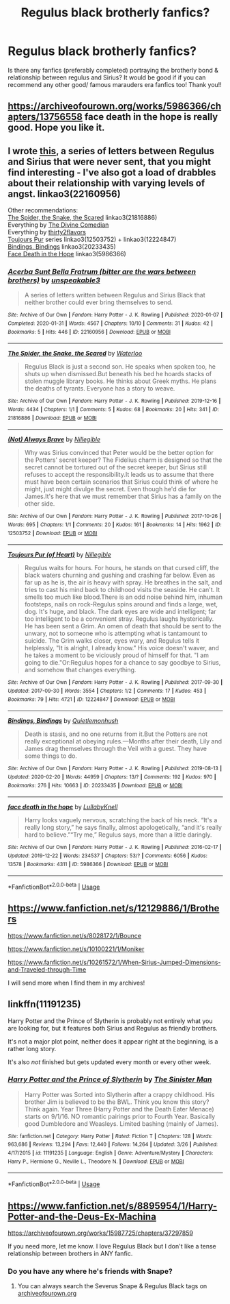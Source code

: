 #+TITLE: Regulus black brotherly fanfics?

* Regulus black brotherly fanfics?
:PROPERTIES:
:Author: juliann27
:Score: 19
:DateUnix: 1586249525.0
:DateShort: 2020-Apr-07
:FlairText: Request
:END:
Is there any fanfics (preferably completed) portraying the brotherly bond & relationship between regulus and Sirius? It would be good if if you can recommend any other good/ famous marauders era fanfics too! Thank you!!


** [[https://archiveofourown.org/works/5986366/chapters/13756558]] face death in the hope is really good. Hope you like it.
:PROPERTIES:
:Author: HHrPie
:Score: 5
:DateUnix: 1586250883.0
:DateShort: 2020-Apr-07
:END:


** I wrote [[https://archiveofourown.org/works/22160956/chapters/52900930][this]], a series of letters between Regulus and Sirius that were never sent, that you might find interesting - I've also got a load of drabbles about their relationship with varying levels of angst. linkao3(22160956)

Other recommendations:\\
[[https://archiveofourown.org/works/21816886][The Spider, the Snake, the Scared]] linkao3(21816886)\\
Everything by [[https://archiveofourown.org/users/TheDivineComedian/pseuds/TheDivineComedian/works?fandom_id=136512][The Divine Comedian]]\\
Everything by [[https://archiveofourown.org/works?utf8=%E2%9C%93&commit=Sort+and+Filter&work_search%5Bsort_column%5D=revised_at&include_work_search%5Bcharacter_ids%5D%5B%5D=2772&work_search%5Bother_tag_names%5D=&work_search%5Bexcluded_tag_names%5D=&work_search%5Bcrossover%5D=&work_search%5Bcomplete%5D=&work_search%5Bwords_from%5D=&work_search%5Bwords_to%5D=&work_search%5Bdate_from%5D=&work_search%5Bdate_to%5D=&work_search%5Bquery%5D=&work_search%5Blanguage_id%5D=&fandom_id=136512&pseud_id=thirty2flavors&user_id=thirty2flavors][thirty2flavors]]\\
[[https://archiveofourown.org/series/834597][Toujours Pur]] series linkao3(12503752) + linkao3(12224847)\\
[[https://archiveofourown.org/works/20233435/chapters/47951446][Bindings, Bindings]] linkao3(20233435)\\
[[https://archiveofourown.org/works/5986366/chapters/13756558][Face Death in the Hope]] linkao3(5986366)
:PROPERTIES:
:Author: unspeakable3
:Score: 3
:DateUnix: 1586256714.0
:DateShort: 2020-Apr-07
:END:

*** [[https://archiveofourown.org/works/22160956][*/Acerba Sunt Bella Fratrum (bitter are the wars between brothers)/*]] by [[https://www.archiveofourown.org/users/unspeakable3/pseuds/unspeakable3][/unspeakable3/]]

#+begin_quote
  A series of letters written between Regulus and Sirius Black that neither brother could ever bring themselves to send.
#+end_quote

^{/Site/:} ^{Archive} ^{of} ^{Our} ^{Own} ^{*|*} ^{/Fandom/:} ^{Harry} ^{Potter} ^{-} ^{J.} ^{K.} ^{Rowling} ^{*|*} ^{/Published/:} ^{2020-01-07} ^{*|*} ^{/Completed/:} ^{2020-01-31} ^{*|*} ^{/Words/:} ^{4567} ^{*|*} ^{/Chapters/:} ^{10/10} ^{*|*} ^{/Comments/:} ^{31} ^{*|*} ^{/Kudos/:} ^{42} ^{*|*} ^{/Bookmarks/:} ^{5} ^{*|*} ^{/Hits/:} ^{446} ^{*|*} ^{/ID/:} ^{22160956} ^{*|*} ^{/Download/:} ^{[[https://archiveofourown.org/downloads/22160956/Acerba%20Sunt%20Bella.epub?updated_at=1580475866][EPUB]]} ^{or} ^{[[https://archiveofourown.org/downloads/22160956/Acerba%20Sunt%20Bella.mobi?updated_at=1580475866][MOBI]]}

--------------

[[https://archiveofourown.org/works/21816886][*/The Spider, the Snake, the Scared/*]] by [[https://www.archiveofourown.org/users/Waterloo/pseuds/Waterloo][/Waterloo/]]

#+begin_quote
  Regulus Black is just a second son. He speaks when spoken too, he shuts up when dismissed.But beneath his bed he hoards stacks of stolen muggle library books. He thinks about Greek myths. He plans the deaths of tyrants. Everyone has a story to weave.
#+end_quote

^{/Site/:} ^{Archive} ^{of} ^{Our} ^{Own} ^{*|*} ^{/Fandom/:} ^{Harry} ^{Potter} ^{-} ^{J.} ^{K.} ^{Rowling} ^{*|*} ^{/Published/:} ^{2019-12-16} ^{*|*} ^{/Words/:} ^{4434} ^{*|*} ^{/Chapters/:} ^{1/1} ^{*|*} ^{/Comments/:} ^{5} ^{*|*} ^{/Kudos/:} ^{68} ^{*|*} ^{/Bookmarks/:} ^{20} ^{*|*} ^{/Hits/:} ^{341} ^{*|*} ^{/ID/:} ^{21816886} ^{*|*} ^{/Download/:} ^{[[https://archiveofourown.org/downloads/21816886/The%20Spider%20the%20Snake%20the.epub?updated_at=1577825912][EPUB]]} ^{or} ^{[[https://archiveofourown.org/downloads/21816886/The%20Spider%20the%20Snake%20the.mobi?updated_at=1577825912][MOBI]]}

--------------

[[https://archiveofourown.org/works/12503752][*/(Not) Always Brave/*]] by [[https://www.archiveofourown.org/users/Nillegible/pseuds/Nillegible][/Nillegible/]]

#+begin_quote
  Why was Sirius convinced that Peter would be the better option for the Potters' secret keeper? The Fidelius charm is designed so that the secret cannot be tortured out of the secret keeper, but Sirius still refuses to accept the responsibility.It leads us to assume that there must have been certain scenarios that Sirius could think of where he might, just might divulge the secret. Even though he'd die for James.It's here that we must remember that Sirius has a family on the other side.
#+end_quote

^{/Site/:} ^{Archive} ^{of} ^{Our} ^{Own} ^{*|*} ^{/Fandom/:} ^{Harry} ^{Potter} ^{-} ^{J.} ^{K.} ^{Rowling} ^{*|*} ^{/Published/:} ^{2017-10-26} ^{*|*} ^{/Words/:} ^{695} ^{*|*} ^{/Chapters/:} ^{1/1} ^{*|*} ^{/Comments/:} ^{20} ^{*|*} ^{/Kudos/:} ^{161} ^{*|*} ^{/Bookmarks/:} ^{14} ^{*|*} ^{/Hits/:} ^{1962} ^{*|*} ^{/ID/:} ^{12503752} ^{*|*} ^{/Download/:} ^{[[https://archiveofourown.org/downloads/12503752/Not%20Always%20Brave.epub?updated_at=1545303258][EPUB]]} ^{or} ^{[[https://archiveofourown.org/downloads/12503752/Not%20Always%20Brave.mobi?updated_at=1545303258][MOBI]]}

--------------

[[https://archiveofourown.org/works/12224847][*/Toujours Pur (of Heart)/*]] by [[https://www.archiveofourown.org/users/Nillegible/pseuds/Nillegible][/Nillegible/]]

#+begin_quote
  Regulus waits for hours. For hours, he stands on that cursed cliff, the black waters churning and gushing and crashing far below. Even as far up as he is, the air is heavy with spray. He breathes in the salt, and tries to cast his mind back to childhood visits the seaside. He can't. It smells too much like blood.There is an odd noise behind him, inhuman footsteps, nails on rock-Regulus spins around and finds a large, wet, dog. It's huge, and black. The dark eyes are wide and intelligent; far too intelligent to be a convenient stray.  Regulus laughs hysterically. He has been sent a Grim. An omen of death that should be sent to the unwary, not to someone who is attempting what is tantamount to suicide.   The Grim walks closer, eyes wary, and Regulus tells it helplessly, "It is alright, I already know." His voice doesn't waver, and he takes a moment to be viciously proud of himself for that. "I am going to die."Or:Regulus hopes for a chance to say goodbye to Sirius, and somehow that changes everything.
#+end_quote

^{/Site/:} ^{Archive} ^{of} ^{Our} ^{Own} ^{*|*} ^{/Fandom/:} ^{Harry} ^{Potter} ^{-} ^{J.} ^{K.} ^{Rowling} ^{*|*} ^{/Published/:} ^{2017-09-30} ^{*|*} ^{/Updated/:} ^{2017-09-30} ^{*|*} ^{/Words/:} ^{3554} ^{*|*} ^{/Chapters/:} ^{1/2} ^{*|*} ^{/Comments/:} ^{17} ^{*|*} ^{/Kudos/:} ^{453} ^{*|*} ^{/Bookmarks/:} ^{79} ^{*|*} ^{/Hits/:} ^{4721} ^{*|*} ^{/ID/:} ^{12224847} ^{*|*} ^{/Download/:} ^{[[https://archiveofourown.org/downloads/12224847/Toujours%20Pur%20of%20Heart.epub?updated_at=1574526688][EPUB]]} ^{or} ^{[[https://archiveofourown.org/downloads/12224847/Toujours%20Pur%20of%20Heart.mobi?updated_at=1574526688][MOBI]]}

--------------

[[https://archiveofourown.org/works/20233435][*/Bindings, Bindings/*]] by [[https://www.archiveofourown.org/users/Quietlemonhush/pseuds/Quietlemonhush][/Quietlemonhush/]]

#+begin_quote
  Death is stasis, and no one returns from it.But the Potters are not really exceptional at obeying rules.---Months after their death, Lily and James drag themselves through the Veil with a guest. They have some things to do.
#+end_quote

^{/Site/:} ^{Archive} ^{of} ^{Our} ^{Own} ^{*|*} ^{/Fandom/:} ^{Harry} ^{Potter} ^{-} ^{J.} ^{K.} ^{Rowling} ^{*|*} ^{/Published/:} ^{2019-08-13} ^{*|*} ^{/Updated/:} ^{2020-02-20} ^{*|*} ^{/Words/:} ^{44959} ^{*|*} ^{/Chapters/:} ^{13/?} ^{*|*} ^{/Comments/:} ^{192} ^{*|*} ^{/Kudos/:} ^{970} ^{*|*} ^{/Bookmarks/:} ^{276} ^{*|*} ^{/Hits/:} ^{10663} ^{*|*} ^{/ID/:} ^{20233435} ^{*|*} ^{/Download/:} ^{[[https://archiveofourown.org/downloads/20233435/Bindings%20Bindings.epub?updated_at=1582264349][EPUB]]} ^{or} ^{[[https://archiveofourown.org/downloads/20233435/Bindings%20Bindings.mobi?updated_at=1582264349][MOBI]]}

--------------

[[https://archiveofourown.org/works/5986366][*/face death in the hope/*]] by [[https://www.archiveofourown.org/users/LullabyKnell/pseuds/LullabyKnell][/LullabyKnell/]]

#+begin_quote
  Harry looks vaguely nervous, scratching the back of his neck. “It's a really long story,” he says finally, almost apologetically, “and it's really hard to believe.”“Try me,” Regulus says, more than a little daringly.
#+end_quote

^{/Site/:} ^{Archive} ^{of} ^{Our} ^{Own} ^{*|*} ^{/Fandom/:} ^{Harry} ^{Potter} ^{-} ^{J.} ^{K.} ^{Rowling} ^{*|*} ^{/Published/:} ^{2016-02-17} ^{*|*} ^{/Updated/:} ^{2019-12-22} ^{*|*} ^{/Words/:} ^{234537} ^{*|*} ^{/Chapters/:} ^{53/?} ^{*|*} ^{/Comments/:} ^{6056} ^{*|*} ^{/Kudos/:} ^{13578} ^{*|*} ^{/Bookmarks/:} ^{4311} ^{*|*} ^{/ID/:} ^{5986366} ^{*|*} ^{/Download/:} ^{[[https://archiveofourown.org/downloads/5986366/face%20death%20in%20the%20hope.epub?updated_at=1584071511][EPUB]]} ^{or} ^{[[https://archiveofourown.org/downloads/5986366/face%20death%20in%20the%20hope.mobi?updated_at=1584071511][MOBI]]}

--------------

*FanfictionBot*^{2.0.0-beta} | [[https://github.com/tusing/reddit-ffn-bot/wiki/Usage][Usage]]
:PROPERTIES:
:Author: FanfictionBot
:Score: 1
:DateUnix: 1586256726.0
:DateShort: 2020-Apr-07
:END:


** [[https://www.fanfiction.net/s/12129886/1/Brothers]]

[[https://www.fanfiction.net/s/8028172/1/Bounce]]

[[https://www.fanfiction.net/s/10100221/1/Moniker]]

[[https://www.fanfiction.net/s/10261572/1/When-Sirius-Jumped-Dimensions-and-Traveled-through-Time]]

I will send more when I find them in my archives!
:PROPERTIES:
:Author: XxxDeeGurlxxX
:Score: 2
:DateUnix: 1586255241.0
:DateShort: 2020-Apr-07
:END:


** linkffn(11191235)

Harry Potter and the Prince of Slytherin is probably not entirely what you are looking for, but it features both Sirius and Regulus as friendly brothers.

It's not a major plot point, neither does it appear right at the beginning, is a rather long story.

It's also /not/ finished but gets updated every month or every other week.
:PROPERTIES:
:Author: TripFallLandCrawl
:Score: 1
:DateUnix: 1586290443.0
:DateShort: 2020-Apr-08
:END:

*** [[https://www.fanfiction.net/s/11191235/1/][*/Harry Potter and the Prince of Slytherin/*]] by [[https://www.fanfiction.net/u/4788805/The-Sinister-Man][/The Sinister Man/]]

#+begin_quote
  Harry Potter was Sorted into Slytherin after a crappy childhood. His brother Jim is believed to be the BWL. Think you know this story? Think again. Year Three (Harry Potter and the Death Eater Menace) starts on 9/1/16. NO romantic pairings prior to Fourth Year. Basically good Dumbledore and Weasleys. Limited bashing (mainly of James).
#+end_quote

^{/Site/:} ^{fanfiction.net} ^{*|*} ^{/Category/:} ^{Harry} ^{Potter} ^{*|*} ^{/Rated/:} ^{Fiction} ^{T} ^{*|*} ^{/Chapters/:} ^{128} ^{*|*} ^{/Words/:} ^{963,686} ^{*|*} ^{/Reviews/:} ^{13,294} ^{*|*} ^{/Favs/:} ^{12,440} ^{*|*} ^{/Follows/:} ^{14,264} ^{*|*} ^{/Updated/:} ^{3/26} ^{*|*} ^{/Published/:} ^{4/17/2015} ^{*|*} ^{/id/:} ^{11191235} ^{*|*} ^{/Language/:} ^{English} ^{*|*} ^{/Genre/:} ^{Adventure/Mystery} ^{*|*} ^{/Characters/:} ^{Harry} ^{P.,} ^{Hermione} ^{G.,} ^{Neville} ^{L.,} ^{Theodore} ^{N.} ^{*|*} ^{/Download/:} ^{[[http://www.ff2ebook.com/old/ffn-bot/index.php?id=11191235&source=ff&filetype=epub][EPUB]]} ^{or} ^{[[http://www.ff2ebook.com/old/ffn-bot/index.php?id=11191235&source=ff&filetype=mobi][MOBI]]}

--------------

*FanfictionBot*^{2.0.0-beta} | [[https://github.com/tusing/reddit-ffn-bot/wiki/Usage][Usage]]
:PROPERTIES:
:Author: FanfictionBot
:Score: 1
:DateUnix: 1586290454.0
:DateShort: 2020-Apr-08
:END:


** [[https://www.fanfiction.net/s/8895954/1/Harry-Potter-and-the-Deus-Ex-Machina]]

[[https://archiveofourown.org/works/15987725/chapters/37297859]]

If you need more, let me know. I love Regulus Black but I don't like a tense relationship between brothers in ANY fanfic.
:PROPERTIES:
:Author: XxxDeeGurlxxX
:Score: 1
:DateUnix: 1586255730.0
:DateShort: 2020-Apr-07
:END:

*** Do you have any where he's friends with Snape?
:PROPERTIES:
:Author: GitPuk
:Score: 1
:DateUnix: 1586277256.0
:DateShort: 2020-Apr-07
:END:

**** You can always search the Severus Snape & Regulus Black tags on [[https://archiveofourown.org][archiveofourown.org]]
:PROPERTIES:
:Author: XxxDeeGurlxxX
:Score: 2
:DateUnix: 1586348066.0
:DateShort: 2020-Apr-08
:END:
